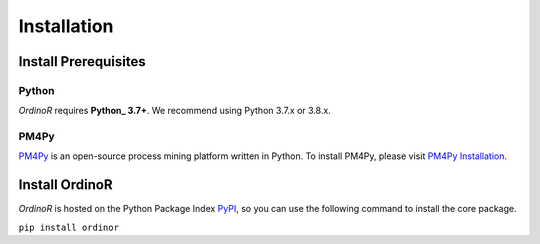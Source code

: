 .. _install:

************
Installation
************

.. _install_prerequisites:

Install Prerequisites
=====================

Python
------
*OrdinoR* requires **Python_ 3.7+**. We recommend using Python 3.7.x or 3.8.x.

PM4Py
-----
PM4Py_ is an open-source process mining platform written in Python. To
install PM4Py, please visit `PM4Py Installation`_.

..
  `Anaconda Python <https://docs.anaconda.com/anaconda/>`_ is a
  distribution of Python featured with data science packages and 
  enhanced support of package manager.
  
  You may wish to install the "mini" version of Anaconda Python,
  `Miniconda <https://docs.conda.io/en/latest/miniconda.html>`_, which 
  will suffice the prerequisites just as the 
  `complete installation <https://docs.anaconda.com/anaconda/install/>`_.

..
  Sidenote
  --------
  We are working on making the installation process easier, but still some 
  of the software dependencies need to be resolved manually. To do so, for 
  Unix-like systems (Linux, MacOS), open the terminal; for Windows, open 
  an `Anaconda Prompt <https://docs.anaconda.com/anaconda/user-guide/getting-started/#open-anaconda-prompt>`_.
  
  Enter the following commands, and confirm yes if prompted by conda.
  
  ``conda install --channel alubbock --channel conda-forge graphviz pygraphviz=1.5``
  
  (credits to `Alex Lubbock <https://anaconda.org/alubbock>`_ for 
  providing the conda recipe for resolving the dependencies on Windows)
  

.. _install_core:

Install OrdinoR
===============
*OrdinoR* is hosted on the Python Package Index `PyPI
<https://pypi.org/>`_, so you can use the following command to install
the core package.

``pip install ordinor``

.. _Python: https://www.python.org/
.. _PM4Py: https://pm4py.fit.fraunhofer.de/
.. _PM4Py Installation: https://pm4py.fit.fraunhofer.de/install
